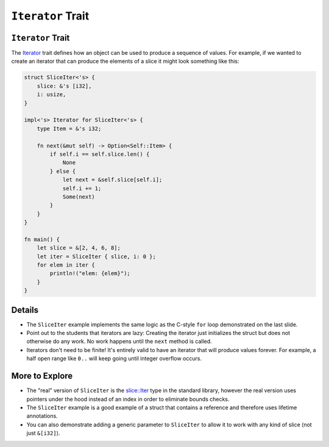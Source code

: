 ====================
``Iterator`` Trait
====================

--------------------
``Iterator`` Trait
--------------------

The
`Iterator <https://doc.rust-lang.org/std/iter/trait.Iterator.html>`__
trait defines how an object can be used to produce a sequence of values.
For example, if we wanted to create an iterator that can produce the
elements of a slice it might look something like this:

.. code:: rust,editable

   struct SliceIter<'s> {
       slice: &'s [i32],
       i: usize,
   }

   impl<'s> Iterator for SliceIter<'s> {
       type Item = &'s i32;

       fn next(&mut self) -> Option<Self::Item> {
           if self.i == self.slice.len() {
               None
           } else {
               let next = &self.slice[self.i];
               self.i += 1;
               Some(next)
           }
       }
   }

   fn main() {
       let slice = &[2, 4, 6, 8];
       let iter = SliceIter { slice, i: 0 };
       for elem in iter {
           println!("elem: {elem}");
       }
   }

.. raw:: html

---------
Details
---------

-  The ``SliceIter`` example implements the same logic as the C-style
   ``for`` loop demonstrated on the last slide.

-  Point out to the students that iterators are lazy: Creating the
   iterator just initializes the struct but does not otherwise do any
   work. No work happens until the ``next`` method is called.

-  Iterators don't need to be finite! It's entirely valid to have an
   iterator that will produce values forever. For example, a half open
   range like ``0..`` will keep going until integer overflow occurs.

-----------------
More to Explore
-----------------

-  The "real" version of ``SliceIter`` is the
   `slice::Iter <https://doc.rust-lang.org/stable/std/slice/struct.Iter.html>`__
   type in the standard library, however the real version uses pointers
   under the hood instead of an index in order to eliminate bounds
   checks.

-  The ``SliceIter`` example is a good example of a struct that contains
   a reference and therefore uses lifetime annotations.

-  You can also demonstrate adding a generic parameter to ``SliceIter``
   to allow it to work with any kind of slice (not just ``&[i32]``).

.. raw:: html

